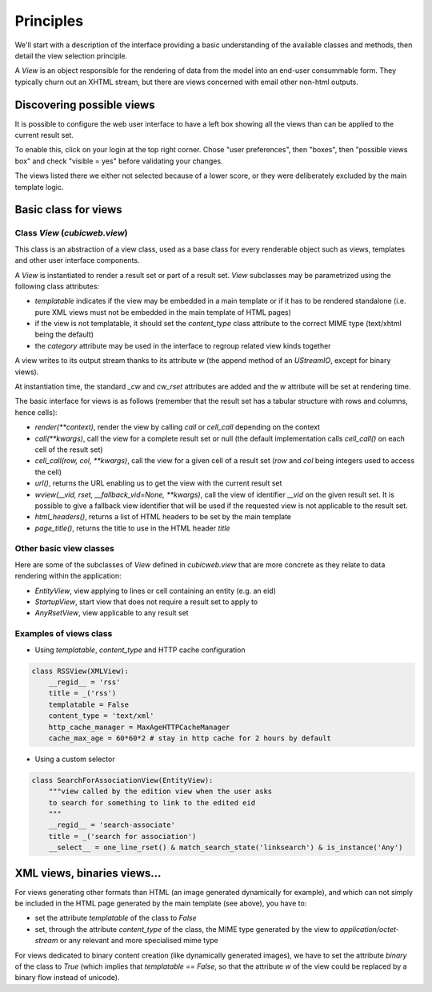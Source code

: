 
.. _Views:

Principles
----------

We'll start with a description of the interface providing a basic
understanding of the available classes and methods, then detail the
view selection principle.

A `View` is an object responsible for the rendering of data from the
model into an end-user consummable form. They typically churn out an
XHTML stream, but there are views concerned with email other non-html
outputs.

.. _views_base_class:

Discovering possible views
~~~~~~~~~~~~~~~~~~~~~~~~~~

It is possible to configure the web user interface to have a left box
showing all the views than can be applied to the current result set.

To enable this, click on your login at the top right corner. Chose
"user preferences", then "boxes", then "possible views box" and check
"visible = yes" before validating your changes.

The views listed there we either not selected because of a lower
score, or they were deliberately excluded by the main template logic.


Basic class for views
~~~~~~~~~~~~~~~~~~~~~

Class `View` (`cubicweb.view`)
```````````````````````````````

This class is an abstraction of a view class, used as a base class for
every renderable object such as views, templates and other user
interface components.

A `View` is instantiated to render a result set or part of a result
set. `View` subclasses may be parametrized using the following class
attributes:

* `templatable` indicates if the view may be embedded in a main
  template or if it has to be rendered standalone (i.e. pure XML views
  must not be embedded in the main template of HTML pages)

* if the view is not templatable, it should set the `content_type`
  class attribute to the correct MIME type (text/xhtml being the
  default)

* the `category` attribute may be used in the interface to regroup
  related view kinds together

A view writes to its output stream thanks to its attribute `w` (the
append method of an `UStreamIO`, except for binary views).

At instantiation time, the standard `_cw` and `cw_rset` attributes are
added and the `w` attribute will be set at rendering time.

The basic interface for views is as follows (remember that the result
set has a tabular structure with rows and columns, hence cells):

* `render(**context)`, render the view by calling `call` or
  `cell_call` depending on the context

* `call(**kwargs)`, call the view for a complete result set or null
  (the default implementation calls `cell_call()` on each cell of the
  result set)

* `cell_call(row, col, **kwargs)`, call the view for a given cell of a
  result set (`row` and `col` being integers used to access the cell)

* `url()`, returns the URL enabling us to get the view with the current
  result set

* `wview(__vid, rset, __fallback_vid=None, **kwargs)`, call the view of
  identifier `__vid` on the given result set. It is possible to give a
  fallback view identifier that will be used if the requested view is
  not applicable to the result set.

* `html_headers()`, returns a list of HTML headers to be set by the
  main template

* `page_title()`, returns the title to use in the HTML header `title`

Other basic view classes
````````````````````````
Here are some of the subclasses of `View` defined in `cubicweb.view`
that are more concrete as they relate to data rendering within the application:

* `EntityView`, view applying to lines or cell containing an entity (e.g. an eid)
* `StartupView`, start view that does not require a result set to apply to
* `AnyRsetView`, view applicable to any result set

Examples of views class
```````````````````````

- Using `templatable`, `content_type` and HTTP cache configuration

.. sourcecode:: python

    class RSSView(XMLView):
        __regid__ = 'rss'
        title = _('rss')
        templatable = False
        content_type = 'text/xml'
        http_cache_manager = MaxAgeHTTPCacheManager
        cache_max_age = 60*60*2 # stay in http cache for 2 hours by default


- Using a custom selector

.. sourcecode:: python

    class SearchForAssociationView(EntityView):
        """view called by the edition view when the user asks
        to search for something to link to the edited eid
        """
        __regid__ = 'search-associate'
        title = _('search for association')
        __select__ = one_line_rset() & match_search_state('linksearch') & is_instance('Any')


XML views, binaries views...
~~~~~~~~~~~~~~~~~~~~~~~~~~~~

For views generating other formats than HTML (an image generated dynamically
for example), and which can not simply be included in the HTML page generated
by the main template (see above), you have to:

* set the attribute `templatable` of the class to `False`
* set, through the attribute `content_type` of the class, the MIME
  type generated by the view to `application/octet-stream` or any
  relevant and more specialised mime type

For views dedicated to binary content creation (like dynamically generated
images), we have to set the attribute `binary` of the class to `True` (which
implies that `templatable == False`, so that the attribute `w` of the view could be
replaced by a binary flow instead of unicode).
